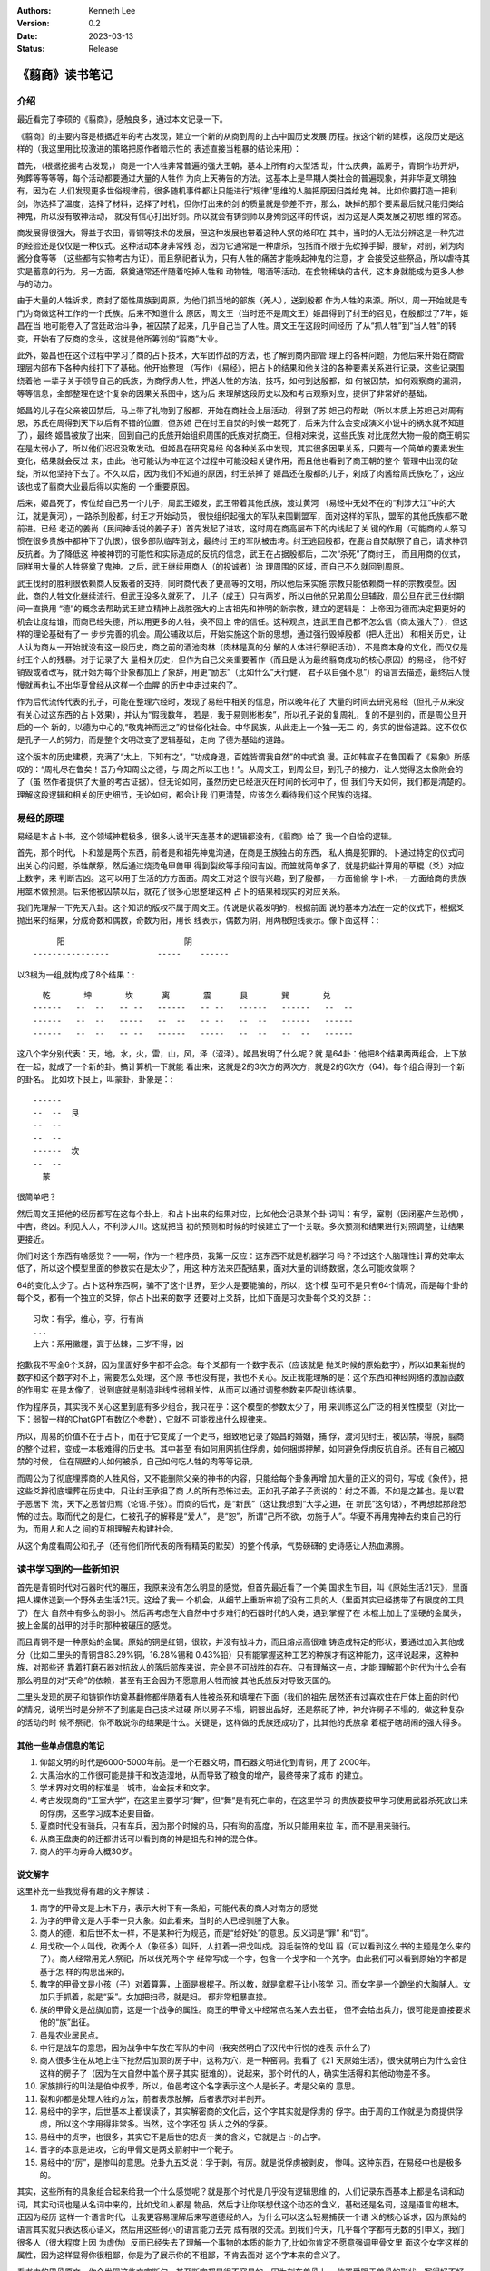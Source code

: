 .. Kenneth Lee 版权所有 2023

:Authors: Kenneth Lee
:Version: 0.2
:Date: 2023-03-13
:Status: Release

《翦商》读书笔记
****************

介绍
====

最近看完了李硕的《翦商》，感触良多，通过本文记录一下。

《翦商》的主要内容是根据近年的考古发现，建立一个新的从商到周的上古中国历史发展
历程。按这个新的建模，这段历史是这样的（我这里用比较激进的策略把原作者暗示性的
表述直接当粗暴的结论来用）：

首先，（根据挖掘考古发现，）商是一个人牲非常普遍的强大王朝，基本上所有的大型活
动，什么庆典，盖房子，青铜作坊开炉，殉葬等等等等，每个活动都要通过大量的人牲作
为向上天祷告的方法。这基本上是早期人类社会的普遍现象，并非华夏文明独有，因为在
人们发现更多世俗规律前，很多随机事件都让只能进行“规律”思维的人脑把原因归类给鬼
神。比如你要打造一把利剑，你选择了温度，选择了材料，选择了时机，但你打出来的剑
的质量就是參差不齐，那么，缺掉的那个要素最后就只能归类给神鬼，所以没有敬神活动，
就没有信心打出好剑。所以就会有铸剑师以身殉剑这样的传说，因为这是人类发展之初思
维的常态。

商发展得很强大，得益于农田，青铜等技术的发展，但这种发展也带着这种人祭的烙印在
其中，当时的人无法分辨这是一种先进的经验还是仅仅是一种仪式。这种活动本身非常残
忍，因为它通常是一种虐杀，包括而不限于先砍掉手脚，腰斩，对剖，剁为肉酱分食等等
（这些都有实物考古为证）。而且祭祀者认为，只有人牲的痛苦才能唤起神鬼的注意，才
会接受这些祭品，所以虐待其实是蓄意的行为。另一方面，祭奠通常还伴随着吃掉人牲和
动物牲，喝酒等活动。在食物稀缺的古代，这本身就能成为更多人参与的动力。

由于大量的人牲诉求，商封了姬性周族到周原，为他们抓当地的部族（羌人），送到殷都
作为人牲的来源。所以，周一开始就是专门为商做这种工作的一个氏族。后来不知道什么
原因，周文王（当时还不是周文王）姬昌得到了纣王的召见，在殷都过了7年，姬昌在当
地可能卷入了宫廷政治斗争，被囚禁了起来，几乎自己当了人牲。周文王在这段时间经历
了从“抓人牲”到“当人牲”的转变，开始有了反商的念头，这就是他所筹划的“翦商”大业。

此外，姬昌也在这个过程中学习了商的占卜技术，大军团作战的方法，也了解到商内部管
理上的各种问题，为他后来开始在商管理层内部布下各种内线打下了基础。他开始整理
（写作）《易经》，把占卜的结果和他关注的各种要素关系进行记录，这些记录围绕着他
一辈子关于领导自己的氏族，为商俘虏人牲，押送人牲的方法，技巧，如何到达殷都，如
何被囚禁，如何观察商的漏洞，等等信息，全部整理在这个复杂的因果关系图中，这为后
来理解这段历史以及和考古观察对应，提供了非常好的基础。

姬昌的儿子在父亲被囚禁后，马上带了礼物到了殷都，开始在商社会上层活动，得到了苏
妲己的帮助（所以本质上苏妲己对周有恩，苏氏在周得到天下以后有不错的位置，但苏妲
己在纣王自焚的时候一起死了，后来为什么会变成演义小说中的祸水就不知道了），最终
姬昌被放了出来，回到自己的氏族开始组织周围的氏族对抗商王。但相对来说，这些氏族
对比庞然大物一般的商王朝实在是太弱小了，所以他们迟迟没敢发动。但姬昌在研究易经
的各种关系中发现，其实很多因果关系，只要有一个简单的要素发生变化，结果就会反过
来，由此，他可能认为神在这个过程中可能没起关键作用，而且他也看到了商王朝的整个
管理中出现的破绽，所以他坚持下去了。不久以后，因为我们不知道的原因，纣王杀掉了
姬昌还在殷都的儿子，剁成了肉酱给周氏族吃了，这应该也成了翦商大业最后得以实施的
一个重要原因。

后来，姬昌死了，传位给自己另一个儿子，周武王姬发，武王带着其他氏族，渡过黄河
（易经中无处不在的“利涉大江”中的大江，就是黄河），一路杀到殷都，纣王才开始动员，
很快组织起强大的军队来围剿盟军，面对这样的军队，盟军的其他氏族都不敢前进。已经
老迈的姜尚（民间神话说的姜子牙）首先发起了进攻，这时周在商高层布下的内线起了关
键的作用（可能商的人祭习惯在很多贵族中都种下了仇恨），很多部队临阵倒戈，最终纣
王的军队被击垮。纣王逃回殷都，在鹿台自焚献祭了自己，请求神罚反抗者。为了降低这
种被神罚的可能性和实际造成的反抗的信念，武王在占据殷都后，二次“杀死”了商纣王，
而且用商的仪式，同样用大量的人牲祭奠了鬼神。之后，武王继续用商人（的投诚者）治
理周围的区域，而自己不久就回到周原。

武王伐纣的胜利很依赖商人反叛者的支持，同时商代表了更高等的文明，所以他后来实施
宗教只能依赖商一样的宗教模型。因此，商的人牲文化继续流行。但武王没多久就死了，
儿子（成王）只有两岁，所以由他的兄弟周公旦辅政，周公旦在武王伐纣期间一直换用
“德”的概念去帮助武王建立精神上战胜强大的上古祖先和神明的新宗教，建立的逻辑是：
上帝因为德而决定把更好的机会让度给谁，而商已经失德，所以用更多的人牲，换不回上
帝的信任。这种观点，连武王自己都不怎么信（商太强大了），但这样的理论基础有了一
步步完善的机会。周公辅政以后，开始实施这个新的思想，通过强行毁掉殷都（把人迁出）
和相关历史，让人认为商从一开始就没有这一段历史，商之前的酒池肉林（肉林是真的分
解的人体进行祭祀活动），不是商本身的文化，而仅仅是纣王个人的残暴。对于记录了大
量相关历史，但作为自己父亲重要著作（而且是认为最终翦商成功的核心原因）的易经，
他不好销毁或者改写，就开始为每个卦象都加上了象辞，用更“励志”（比如什么“天行健，
君子以自强不息”）的语言去描述，最终后人慢慢就再也认不出华夏曾经从这样一个血腥
的历史中走过来的了。

作为后代流传代表的孔子，可能在整理六经时，发现了易经中相关的信息，所以晚年花了
大量的时间去研究易经（但孔子从来没有关心过这东西的占卜效果），并认为“假我数年，
若是，我于易则彬彬矣”，所以孔子说的复周礼，复的不是别的，而是周公旦开启的一个
新的，以德为中心的,“敬鬼神而远之”的世俗化社会。中华民族，从此走上一个独一无二
的，务实的世俗道路。这不仅仅是孔子一人的努力，而是整个文明改变了逻辑基础，走向
了德为基础的道路。

这个版本的历史建模，充满了“太上，下知有之”，“功成身退，百姓皆谓我自然”的中式浪
漫。正如韩宣子在鲁国看了《易象》所感叹的：“周礼尽在鲁矣！吾乃今知周公之德，与
周之所以王也！”。从周文王，到周公旦，到孔子的接力，让人觉得这太像附会的了（虽
然作者提供了大量的考古证据）。但无论如何，虽然历史已经泯灭在时间的长河中了，但
我们今天如何，我们都是清楚的。理解这段逻辑和相关的历史细节，无论如何，都会让我
们更清楚，应该怎么看待我们这个民族的选择。

易经的原理
==========

易经是本占卜书，这个领域神棍极多，很多人说半天连基本的逻辑都没有，《翦商》给了
我一个自恰的逻辑。

首先，那个时代，卜和筮是两个东西，前者是和祖先神鬼沟通，在商是王族独占的东西，
私人搞是犯罪的。卜通过特定的仪式问出关心的问题，杀牲献祭，然后通过烧烫龟甲兽甲
得到裂纹等手段问吉凶。而筮就简单多了，就是扔些计算用的草棍（爻）对应上数字，来
判断吉凶。这可以用于生活的方方面面。周文王对这个很有兴趣，到了殷都，一方面偷偷
学卜术，一方面给商的贵族用筮术做预测。后来他被囚禁以后，就花了很多心思整理这种
占卜的结果和现实的对应关系。

我们先理解一下先天八卦。这个知识的版权不属于周文王。传说是伏羲发明的，根据前面
说的基本方法在一定的仪式下，根据爻抛出来的结果，分成奇数和偶数，奇数为阳，用长
线表示，偶数为阴，用两根短线表示。像下面这样：::

                    阳                         阴
               ----------------          -----    ------

以3根为一组,就构成了8个结果：::

    乾       坤       坎      离       震      艮       巽       兑
  ------   --  --   -- --   ------   -- --   ------   ------   --  --
  ------   --  --   -----   --  --   -- --   --  --   ------   ------
  ------   --  --   -- --   ------   -----   --  --   --  --   ------

这八个字分别代表：天，地，水，火，雷，山，风，泽（沼泽）。姬昌发明了什么呢？就
是64卦：他把8个结果两两组合，上下放在一起，就成了一个新的卦。搞计算机一下就能
看出来，这就是2的3次方的两次方，就是2的6次方（64)。每个组合得到一个新的卦名。
比如坎下艮上，叫蒙卦，卦象是：::

  ------
  --  --  艮
  --  --
  --  --
  ------  坎
  --  --
    蒙

很简单吧？

然后周文王把他的经历都写在这每个卦上，和占卜出来的结果对应，比如他会记录某个卦
词叫：有孚，室剔（因闭塞产生恐惧），中吉，终凶。利见大人，不利涉大川。这就把当
初的预测和时候的时候建立了一个关联。多次预测和结果进行对照调整，让结果更接近。

你们对这个东西有啥感觉？——啊，作为一个程序员，我第一反应：这东西不就是机器学习
吗？不过这个人脑理性计算的效率太低了，所以这个模型里面的参数实在是太少了，用这
种方法来匹配结果，面对大量的训练数据，怎么可能收敛啊？

64的变化太少了。占卜这种东西啊，骗不了这个世界，至少人是要能骗的，所以，这个模
型可不是只有64个情况，而是每个卦的每个爻，都有一个独立的爻辞，你占卜出来的数字
还要对上爻辞，比如下面是习坎卦每个爻的爻辞：::

  习坎：有孚，维心，亨。行有尚
  ...
  上六：系用徽纆，寘于丛棘，三岁不得，凶

抱歉我不写全6个爻辞，因为里面好多字都不会念。每个爻都有一个数字表示（应该就是
抛爻时候的原始数字），所以如果新抛的数字和这个数字对不上，需要怎么处理，这个原
书也没有提，我也不关心。反正我能理解的是：这个东西和神经网络的激励函数的作用实
在是太像了，说到底就是制造非线性弱相关性，从而可以通过调整参数来匹配训练结果。

作为程序员，其实我不关心这里到底有多少组合，我只在乎：这个模型的参数太少了，用
来训练这么广泛的相关性模型（对比一下：弱智一样的ChatGPT有数亿个参数），它就不
可能找出什么规律来。

所以，周易的价值不在于占卜，而在于它变成了一个史书，细致地记录了姬昌的婚姻，捕
俘，渡河见纣王，被囚禁，得脱，翦商的整个过程，变成一本极难得的历史书。其中甚至
有如何用网抓住俘虏，如何捆绑押解，如何避免俘虏反抗自杀。还有自己被囚禁的时候，
住在隔壁的人如何被杀，自己如何吃人牲的肉等等记录。

而周公为了彻底埋葬商的人牲风俗，又不能删除父亲的神书的内容，只能给每个卦象再增
加大量的正义的词句，写成《象传》，把这些爻辞彻底埋葬在历史中，只让纣王承担了商
人的所有恐怖过去。正如孔子弟子子贡说的：纣之不善，不如是之甚也。是以君子恶居下
流，天下之恶皆归焉（论语.子张）。而商的后代，是“新民”（这让我想到“大学之道，在
新民”这句话），不再想起那段恐怖的过去。取而代之的是仁，仁被孔子的解释是“爱人”，
是“恕”，所谓“己所不欲，勿施于人”。华夏不再用鬼神去约束自己的行为，而用人和人之
间的互相理解去构建社会。

从这个角度看周公和孔子（还有他们所代表的所有精英的默契）的整个传承，气势磅礴的
史诗感让人热血沸腾。

读书学习到的一些新知识
======================

首先是青铜时代对石器时代的碾压，我原来没有怎么明显的感觉，但首先最近看了一个美
国求生节目，叫《原始生活21天》，里面把人裸体送到一个野外去生活21天。这给了我一
个机会，从细节上重新审视了没有工具的人（里面其实已经携带了有限度的工具了）在大
自然中有多么的弱小。然后再考虑在大自然中寸步难行的石器时代的人类，遇到掌握了在
木棍上加上了坚硬的金属头，披上金属的战甲的对手时那种被碾压的感觉。

而且青铜不是一种原始的金属。原始的铜是红铜，很软，并没有战斗力，而且熔点高很难
铸造成特定的形状，要通过加入其他成分（比如二里头的青铜含83.29%铜，16.28%锡和
0.43%铅）只有能掌握这种工艺的种族才有这种能力，这样说起来，这种种族，对那些还
靠着打磨石器对抗敌人的落后部族来说，完全是不可战胜的存在。只有理解这一点，才能
理解那个时代为什么会有那么明显的对“天命”的依赖，甚至有王会因为不愿意用人牲而被
其他氏族反对导致灭国的。

二里头发现的房子和铸铜作坊奠基翻修都伴随着有人牲被杀死和填埋在下面（我们的祖先
居然还有过喜欢住在尸体上面的时代）的情况，说明当时是分辨不了到底是自己技术过硬
所以房子不塌，铜器出品好，还是祭祀了神，神允许房子不塌的。做这种复杂的活动的时
候不祭祀，你不敢说你的结果是什么。关键是，这样做的氏族还成功了，比其他的氏族拿
着棍子瞎胡闹的强大得多。

其他一些单点信息的笔记
----------------------

1. 仰韶文明的时代是6000-5000年前。是一个石器文明，而石器文明进化到青铜，用了
   2000年。

2. 大禹治水的工作很可能是排干和改造湿地，从而导致了粮食的增产，最终带来了城市
   的建立。

3. 学术界对文明的标准是：城市，冶金技术和文字。

4. 考古发现商的“王室大学”，在这里主要学习“舞”，但“舞”是有死亡率的，在这里学习
   的贵族要披甲学习使用武器杀死放出来的俘虏，这些学习成本还要自备。

5. 夏商时代没有骑兵，只有车兵，因为那个时候的马，只有狗的高度，所以只能用来拉
   车，而不是用来骑行。

6. 从商王盘庚的的迁都讲话可以看到商的神是祖先和神的混合体。

7. 商人的平均寿命大概30岁。

说文解字
--------

这里补充一些我觉得有趣的文字解读：

1. 南字的甲骨文是上木下舟，表示大树下有一条船，可能代表的商人对南方的感觉

2. 为字的甲骨文是人手牵一只大象。如此看来，当时的人已经驯服了大象。

3. 商人的德，和后世不太一样，不是某种行为规范，而是“给好处”的意思。反义词是“罪”
   和“罚”。

4. 用戈砍一个人叫伐，砍两个人（象征多）叫歼，人扛着一把戈叫戍。羽毛装饰的戈叫
   翦（可以看到这么书的主题是怎么来的了）。商人经常用羌人祭祀，所以伐羌两个字
   经常写成一个字，包含一个戈字和一个羌字。由此我们可以看到原始的字都是基于怎
   样的构思出来的。

5. 教字的甲骨文是小孩（子）对着算筹，上面是根棍子。所以教，就是拿棍子让小孩学
   习。而女字是一个跪坐的大胸脯人。女加只手抓着，就是“妥”。女加把扫帚，就是妇。
   都非常粗暴直接。

6. 族的甲骨文是战旗加箭，这是一个战争的属性。商王的甲骨文中经常点名某人去出征，
   但不会给出兵力，很可能是直接要求他的“族”出征。

7. 邑是农业居民点。

8. 中行是战车的意思，因为战争中车放在军队的中间（我突然明白了汉代中行悦的姓表
   示什么了）

9. 商人很多住在从地上往下挖然后加顶的房子中，这称为穴，是一种窑洞。我看了《21
   天原始生活》，很快就明白为什么会住这样的房子了（因为在大自然中盖个房子其实
   挺难的）。说起来，那个时代的人，确实生活得和其他动物差不多。

10. 家族排行的叫法是伯仲叔季，所以，伯邑考这个名字表示这个人是长子。考是父亲的
    意思。

11. 裂和卯都是处理人牲的方法，前者表示肢解，后者表示对半剖开。

12. 易经中的孚字，后世基本上都误读了，其实解密商的文化后，这个字其实就是俘虏的
    俘字。由于周的工作就是为商提供俘虏，所以这个字用得非常多。当然，这个字还包
    括人之外的俘获。

13. 易经中的贞字，也很多，其实它不是后世的忠贞一类的含义，它就是占卜的占字。

14. 晋字的本意是进攻，它的甲骨文是两支箭射中一个靶子。

15. 易经中的“厉”，是惨叫的意思。兑卦九五爻说：孚于剥，有厉。就是说俘虏被剥皮，
    惨叫。这种东西，在易经中也是极多的。

其实，这些所有的具象组合起来给我一个什么感觉呢？就是那个时代是几乎没有逻辑思维
的，人们记录东西基本上都是名词和动词，其实动词也是从名词中来的，比如戈和人都是
物品，然后才让你联想伐这个动态的含义，基础还是名词，这是语言的根本。正因为经历
这样一个语言时代，让我更容易理解后来写道德经的人，为什么可以这么轻易捕获一个语
义的核心诉求，因为原始的语言其实就只表达核心语义，然后用这些弱小的语言能力去完
成有限的交流。到我们今天，几乎每个字都有无数的引申义，我们很多人（很大程度上因
为虚伪）反而已经失去了理解一个事物的本质的能力了,比如你肯定不愿意强调甲骨文里
面这个女字这样的属性，因为这样显得你很粗鄙，你是为了展示你的不粗鄙，不肯去面对
这个字本来的含义了。

看书中的甲骨原文，你会发现这些文字断句，甚至断字都是很不容易的，因为刻在兽骨上，
位置受限于兽骨的形状，写得好不好受限于硬度，纹路等影响，这些字甚至都是不对齐的。
在哪一行哪一列上，你都不见得能分辨清楚。我们也许可以认为这就是一个备忘录，比如
我怕晚上忘了拿快递，我在记事本上草草写一个“快递”，如果后人来考我的古，这个快递
什么意思，就很难猜了。更不要说，我甚至就写一个“快”字，你就更难知道我什么意思了。
我们对那个时代信息的理解，基本上就要从这个角度上来理解，需要各方面的印证，我们
才能理解那个时代。

读后感
======

首先讨论一下这个新的历史模型的置信度问题。对我这种外行来说，这根本就判断不了。
不过，商包含大量的人祭，而周在周公旦之后就大幅减少了，这是个考古结果，这个置信
度最高了。而周公旦,孔子的意图，这个置信度最低。但孔子等“后人”为我们展现的后期
整个中华民族的仁德的逻辑，确实表现为我们今天看到的一切。这建立的基础逻辑，我原
来无法理解它翻天覆地性的革命意义。因为没有对商的历史认知，会觉得这些都是顺理成
章的。

但补上这部分认知，我就只能用“革命”去形容它了。从根子上改变人们的思想，最终把人
从神权中拉出来，这真的是“人创天地”的革命浪漫主义精神。从这个角度重看六经，观
察它如何为整个后代重建思维模型，想必会有完全不同的观感。

其实我最近还看了另一本书《儿女英雄传》，这算是儒家思想的文人对他心目中的最美好
的社会关系的一个设想吧。这里到处都用了六经的逻辑，但反而充满了小家子气的的小逻
辑构建。由此，我想说的是：逻辑并不能保障大的精神。失去了精神的种子，所有的逻辑
都只能走向庸俗和堕落。因为，逻辑并不能保证语义，语义是存在于每个人头脑的那个神
经网络模型中的。
